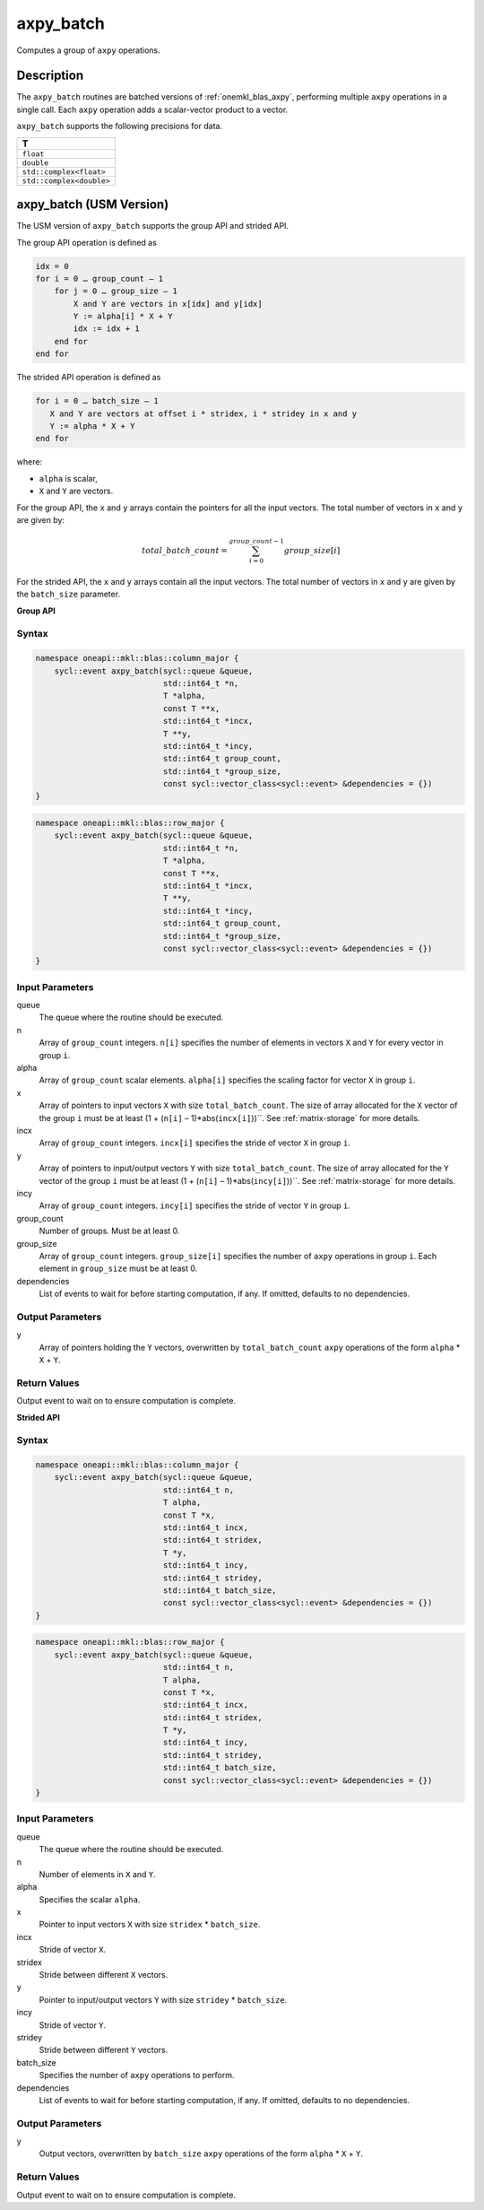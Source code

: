 .. _onemkl_blas_axpy_batch:

axpy_batch
==========

Computes a group of ``axpy`` operations.


Description
***********

The ``axpy_batch`` routines are batched versions of :ref:`onemkl_blas_axpy`, performing multiple ``axpy`` operations in a single call. Each ``axpy``
operation adds a scalar-vector product to a vector.

``axpy_batch`` supports the following precisions for data.

.. list-table::
   :header-rows: 1

   * -  T
   * -  ``float``
   * -  ``double``
   * -  ``std::complex<float>``
   * -  ``std::complex<double>``


axpy_batch (USM Version)
************************

The USM version of ``axpy_batch`` supports the group API and strided API.

The group API operation is defined as

.. code-block::

   idx = 0
   for i = 0 … group_count – 1
       for j = 0 … group_size – 1
           X and Y are vectors in x[idx] and y[idx]
           Y := alpha[i] * X + Y
           idx := idx + 1
       end for
   end for

The strided API operation is defined as

.. code-block::

   for i = 0 … batch_size – 1
      X and Y are vectors at offset i * stridex, i * stridey in x and y
      Y := alpha * X + Y
   end for

where:

- ``alpha`` is scalar,

- ``X`` and ``Y`` are vectors.

For the group API, the ``x`` and ``y`` arrays contain the pointers for all the input vectors. The total number of vectors in ``x`` and ``y`` are given by:

.. math::

      total\_batch\_count = \sum_{i=0}^{group\_count-1}group\_size[i]    

For the strided API, the ``x`` and ``y`` arrays contain all the input vectors. The total number of vectors in ``x`` and ``y`` are given by the ``batch_size`` parameter.

**Group API**

Syntax
------

.. code-block:: cpp

   namespace oneapi::mkl::blas::column_major {
       sycl::event axpy_batch(sycl::queue &queue,
                              std::int64_t *n,
                              T *alpha,
                              const T **x,
                              std::int64_t *incx,
                              T **y,
                              std::int64_t *incy,
                              std::int64_t group_count,
                              std::int64_t *group_size,
                              const sycl::vector_class<sycl::event> &dependencies = {})
   }
.. code-block:: cpp

   namespace oneapi::mkl::blas::row_major {
       sycl::event axpy_batch(sycl::queue &queue,
                              std::int64_t *n,
                              T *alpha,
                              const T **x,
                              std::int64_t *incx,
                              T **y,
                              std::int64_t *incy,
                              std::int64_t group_count,
                              std::int64_t *group_size,
                              const sycl::vector_class<sycl::event> &dependencies = {})
   }


Input Parameters
----------------

queue
   The queue where the routine should be executed.

n
   Array of ``group_count`` integers. ``n[i]`` specifies the number of elements in vectors ``X`` and ``Y`` for every vector in group ``i``.

alpha
    Array of ``group_count`` scalar elements. ``alpha[i]`` specifies the scaling factor for vector ``X`` in group ``i``.

x
   Array of pointers to input vectors ``X`` with size ``total_batch_count``. The size of array allocated for the ``X`` vector of the group ``i`` must be at least (1 + (``n[i]`` – 1)*abs(``incx[i]``))``. See :ref:`matrix-storage` for more details.

incx
   Array of ``group_count`` integers. ``incx[i]`` specifies the stride of vector ``X`` in group ``i``.

y
   Array of pointers to input/output vectors ``Y`` with size ``total_batch_count``. The size of array allocated for the ``Y`` vector of the group ``i`` must be at least (1 + (``n[i]`` – 1)*abs(``incy[i]``))``. See :ref:`matrix-storage` for more details.

incy
   Array of ``group_count`` integers. ``incy[i]`` specifies the stride of vector ``Y`` in group ``i``.

group_count
   Number of groups. Must be at least 0.

group_size
   Array of ``group_count`` integers. ``group_size[i]`` specifies the number of ``axpy`` operations in group ``i``. Each element in ``group_size`` must be at least 0.

dependencies
   List of events to wait for before starting computation, if any. If omitted, defaults to no dependencies.


Output Parameters
-----------------

y
   Array of pointers holding the ``Y`` vectors, overwritten by ``total_batch_count`` ``axpy`` operations of the form ``alpha`` * ``X`` + ``Y``.


Return Values
-------------

Output event to wait on to ensure computation is complete.


**Strided API**

Syntax
------

.. code-block:: cpp

   namespace oneapi::mkl::blas::column_major {
       sycl::event axpy_batch(sycl::queue &queue,
                              std::int64_t n,
                              T alpha,
                              const T *x,
                              std::int64_t incx,
                              std::int64_t stridex,
                              T *y,
                              std::int64_t incy,
                              std::int64_t stridey,
                              std::int64_t batch_size,
                              const sycl::vector_class<sycl::event> &dependencies = {})
   }
.. code-block:: cpp

   namespace oneapi::mkl::blas::row_major {
       sycl::event axpy_batch(sycl::queue &queue,
                              std::int64_t n,
                              T alpha,
                              const T *x,
                              std::int64_t incx,
                              std::int64_t stridex,
                              T *y,
                              std::int64_t incy,
                              std::int64_t stridey,
                              std::int64_t batch_size,
                              const sycl::vector_class<sycl::event> &dependencies = {})
   }


Input Parameters
----------------

queue
   The queue where the routine should be executed.

n
   Number of elements in ``X`` and ``Y``.

alpha
    Specifies the scalar ``alpha``.

x
   Pointer to input vectors ``X`` with size ``stridex`` * ``batch_size``.

incx
   Stride of vector ``X``.

stridex
   Stride between different ``X`` vectors.

y
   Pointer to input/output vectors ``Y`` with size ``stridey`` * ``batch_size``.

incy
   Stride of vector ``Y``.

stridey
   Stride between different ``Y`` vectors.

batch_size
   Specifies the number of ``axpy`` operations to perform.

dependencies
   List of events to wait for before starting computation, if any. If omitted, defaults to no dependencies.


Output Parameters
-----------------

y
   Output vectors, overwritten by ``batch_size`` ``axpy`` operations of the form ``alpha`` * ``X`` + ``Y``.


Return Values
-------------

Output event to wait on to ensure computation is complete.

